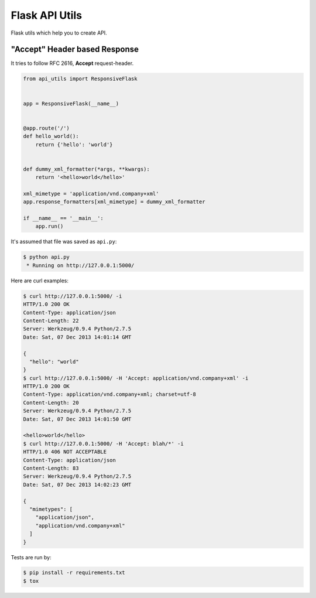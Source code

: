===============
Flask API Utils
===============

.. image:: https://travis-ci.org/marselester/flask-api-utils.png
   :target: https://travis-ci.org/marselester/flask-api-utils

Flask utils which help you to create API.

"Accept" Header based Response
------------------------------

It tries to follow RFC 2616, **Accept** request-header.

.. code-block:: python

    from api_utils import ResponsiveFlask


    app = ResponsiveFlask(__name__)


    @app.route('/')
    def hello_world():
        return {'hello': 'world'}


    def dummy_xml_formatter(*args, **kwargs):
        return '<hello>world</hello>'

    xml_mimetype = 'application/vnd.company+xml'
    app.response_formatters[xml_mimetype] = dummy_xml_formatter

    if __name__ == '__main__':
        app.run()


It's assumed that file was saved as ``api.py``:

.. code-block:: console

    $ python api.py
     * Running on http://127.0.0.1:5000/

Here are curl examples:

.. code-block:: console

    $ curl http://127.0.0.1:5000/ -i
    HTTP/1.0 200 OK
    Content-Type: application/json
    Content-Length: 22
    Server: Werkzeug/0.9.4 Python/2.7.5
    Date: Sat, 07 Dec 2013 14:01:14 GMT

    {
      "hello": "world"
    }
    $ curl http://127.0.0.1:5000/ -H 'Accept: application/vnd.company+xml' -i
    HTTP/1.0 200 OK
    Content-Type: application/vnd.company+xml; charset=utf-8
    Content-Length: 20
    Server: Werkzeug/0.9.4 Python/2.7.5
    Date: Sat, 07 Dec 2013 14:01:50 GMT

    <hello>world</hello>
    $ curl http://127.0.0.1:5000/ -H 'Accept: blah/*' -i
    HTTP/1.0 406 NOT ACCEPTABLE
    Content-Type: application/json
    Content-Length: 83
    Server: Werkzeug/0.9.4 Python/2.7.5
    Date: Sat, 07 Dec 2013 14:02:23 GMT

    {
      "mimetypes": [
        "application/json",
        "application/vnd.company+xml"
      ]
    }

Tests are run by:

.. code-block:: console

    $ pip install -r requirements.txt
    $ tox
